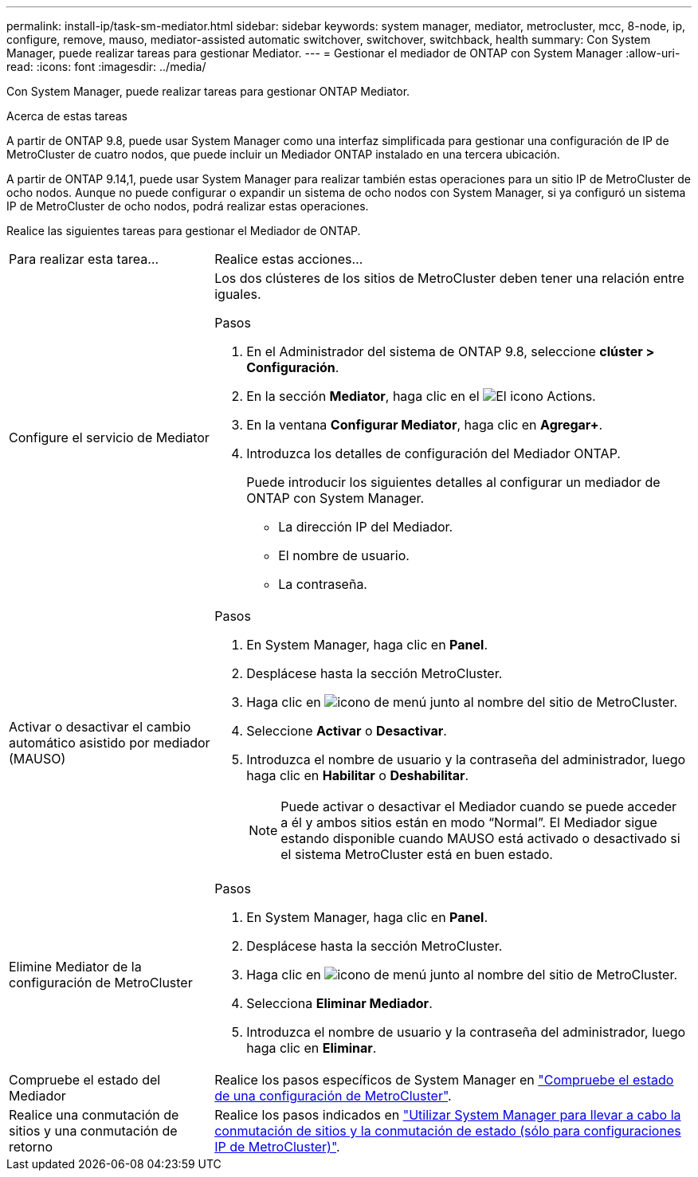 ---
permalink: install-ip/task-sm-mediator.html 
sidebar: sidebar 
keywords: system manager, mediator, metrocluster, mcc, 8-node, ip, configure, remove, mauso, mediator-assisted automatic switchover, switchover, switchback, health 
summary: Con System Manager, puede realizar tareas para gestionar Mediator. 
---
= Gestionar el mediador de ONTAP con System Manager
:allow-uri-read: 
:icons: font
:imagesdir: ../media/


[role="lead"]
Con System Manager, puede realizar tareas para gestionar ONTAP Mediator.

.Acerca de estas tareas
A partir de ONTAP 9.8, puede usar System Manager como una interfaz simplificada para gestionar una configuración de IP de MetroCluster de cuatro nodos, que puede incluir un Mediador ONTAP instalado en una tercera ubicación.

A partir de ONTAP 9.14,1, puede usar System Manager para realizar también estas operaciones para un sitio IP de MetroCluster de ocho nodos. Aunque no puede configurar o expandir un sistema de ocho nodos con System Manager, si ya configuró un sistema IP de MetroCluster de ocho nodos, podrá realizar estas operaciones.

Realice las siguientes tareas para gestionar el Mediador de ONTAP.

[cols="30,70"]
|===


| Para realizar esta tarea... | Realice estas acciones... 


 a| 
Configure el servicio de Mediator
 a| 
Los dos clústeres de los sitios de MetroCluster deben tener una relación entre iguales.

.Pasos
. En el Administrador del sistema de ONTAP 9.8, seleccione *clúster > Configuración*.
. En la sección *Mediator*, haga clic en el image:icon_gear.gif["El icono Actions"].
. En la ventana *Configurar Mediator*, haga clic en *Agregar+*.
. Introduzca los detalles de configuración del Mediador ONTAP.
+
Puede introducir los siguientes detalles al configurar un mediador de ONTAP con System Manager.

+
** La dirección IP del Mediador.
** El nombre de usuario.
** La contraseña.






 a| 
Activar o desactivar el cambio automático asistido por mediador (MAUSO)
 a| 
.Pasos
. En System Manager, haga clic en *Panel*.
. Desplácese hasta la sección MetroCluster.
. Haga clic en image:icon_kabob.gif["icono de menú"] junto al nombre del sitio de MetroCluster.
. Seleccione *Activar* o *Desactivar*.
. Introduzca el nombre de usuario y la contraseña del administrador, luego haga clic en *Habilitar* o *Deshabilitar*.
+

NOTE: Puede activar o desactivar el Mediador cuando se puede acceder a él y ambos sitios están en modo “Normal”. El Mediador sigue estando disponible cuando MAUSO está activado o desactivado si el sistema MetroCluster está en buen estado.





 a| 
Elimine Mediator de la configuración de MetroCluster
 a| 
.Pasos
. En System Manager, haga clic en *Panel*.
. Desplácese hasta la sección MetroCluster.
. Haga clic en image:icon_kabob.gif["icono de menú"] junto al nombre del sitio de MetroCluster.
. Selecciona *Eliminar Mediador*.
. Introduzca el nombre de usuario y la contraseña del administrador, luego haga clic en *Eliminar*.




 a| 
Compruebe el estado del Mediador
 a| 
Realice los pasos específicos de System Manager en link:../maintain/verify-health-mcc-config.html["Compruebe el estado de una configuración de MetroCluster"].



 a| 
Realice una conmutación de sitios y una conmutación de retorno
 a| 
Realice los pasos indicados en link:../manage/system-manager-switchover-healing-switchback.html["Utilizar System Manager para llevar a cabo la conmutación de sitios y la conmutación de estado (sólo para configuraciones IP de MetroCluster)"].

|===